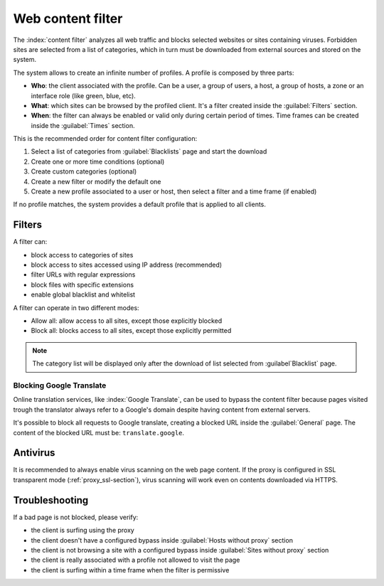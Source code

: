 ==================
Web content filter
==================

The :index:`content filter` analyzes all web traffic and blocks selected websites or sites containing viruses.
Forbidden sites are selected from a list of categories, which in turn must be downloaded from external sources and stored on the system.

The system allows to create an infinite number of profiles.
A profile is composed by three parts:

* **Who**: the client associated with the profile.
  Can be a user, a group of users, a host, a group of hosts, a zone or an interface role (like green, blue, etc).

* **What**: which sites can be browsed by the profiled client.
  It's a filter created inside the :guilabel:`Filters` section.

* **When**: the filter can always be enabled or valid only during certain period of times.
  Time frames can be created inside the :guilabel:`Times` section.


This is the recommended order for content filter configuration:

1. Select a list of categories from :guilabel:`Blacklists` page and start the download
2. Create one or more time conditions (optional)
3. Create custom categories (optional)
4. Create a new filter or modify the default one
5. Create a new profile associated to a user or host, then select
   a filter and a time frame (if enabled)

If no profile matches, the system provides a default profile that is applied to all clients.

Filters
=======

A filter can:

* block access to categories of sites
* block access to sites accessed using IP address (recommended)
* filter URLs with regular expressions
* block files with specific extensions
* enable global blacklist and whitelist

A filter can operate in two different modes:

* Allow all: allow access to all sites, except those explicitly blocked
* Block all: blocks access to all sites, except those explicitly permitted

.. note:: The category list will be displayed only after the download of list selected from :guilabel`Blacklist` page.

Blocking Google Translate
-------------------------

Online translation services, like :index:`Google Translate`, can be used to bypass
the content filter because pages visited trough the translator always refer to a Google's domain
despite having content from external servers.

It's possible to block all requests to Google translate, creating a blocked URL inside the :guilabel:`General` page.
The content of the blocked URL must be: ``translate.google``.

Antivirus
=========

It is recommended to always enable virus scanning on the web page content.
If the proxy is configured in SSL transparent mode (:ref:`proxy_ssl-section`), virus scanning will work even on contents downloaded via HTTPS.


Troubleshooting
===============

If a bad page is not blocked, please verify:

* the client is surfing using the proxy
* the client doesn't have a configured bypass inside :guilabel:`Hosts without proxy` section
* the client is not browsing a site with a configured bypass inside :guilabel:`Sites without proxy` section
* the client is really associated with a profile not allowed to visit the page
* the client is surfing within a time frame when the filter is permissive
